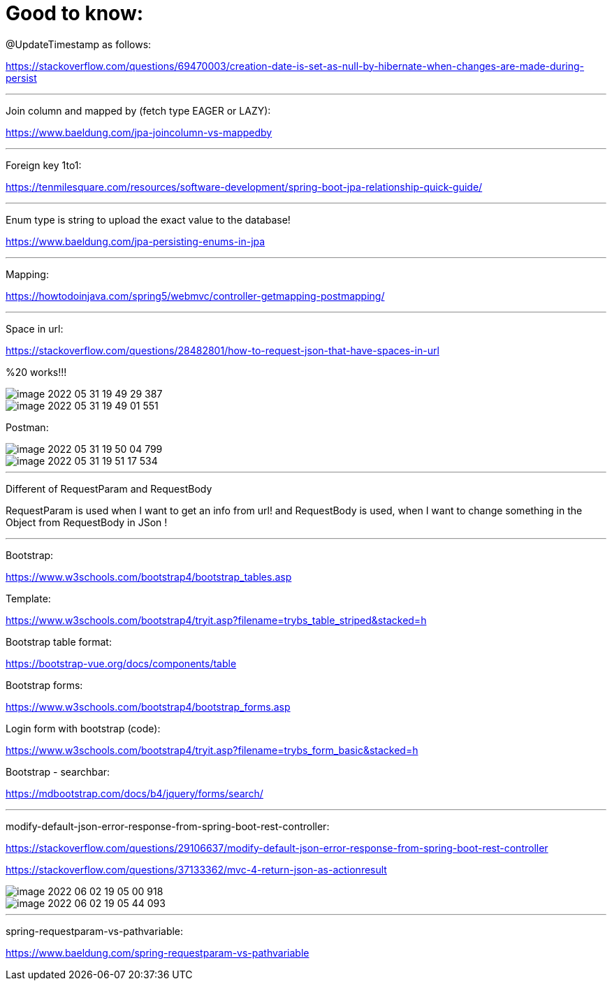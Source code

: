 = Good to know:

@UpdateTimestamp as follows:

https://stackoverflow.com/questions/69470003/creation-date-is-set-as-null-by-hibernate-when-changes-are-made-during-persist

'''

Join column and mapped by (fetch type EAGER or LAZY):

https://www.baeldung.com/jpa-joincolumn-vs-mappedby

'''

Foreign key 1to1:

https://tenmilesquare.com/resources/software-development/spring-boot-jpa-relationship-quick-guide/

'''

Enum type is string to upload the exact value to the database!

https://www.baeldung.com/jpa-persisting-enums-in-jpa

'''

Mapping:

https://howtodoinjava.com/spring5/webmvc/controller-getmapping-postmapping/

'''

Space in url:

https://stackoverflow.com/questions/28482801/how-to-request-json-that-have-spaces-in-url

%20 works!!!

image::../../urlAliasOrientation/doc/image-2022-05-31-19-49-29-387.png[]

image::../../urlAliasOrientation/doc/image-2022-05-31-19-49-01-551.png[]

Postman:

image::../../urlAliasOrientation/doc/image-2022-05-31-19-50-04-799.png[]

image::../../urlAliasOrientation/doc/image-2022-05-31-19-51-17-534.png[]

'''

Different of RequestParam and RequestBody

RequestParam is used when I want to get an info from url! and RequestBody is used, when I want to change something in the Object from RequestBody in JSon !

'''

Bootstrap:

https://www.w3schools.com/bootstrap4/bootstrap_tables.asp

Template:

https://www.w3schools.com/bootstrap4/tryit.asp?filename=trybs_table_striped&stacked=h

Bootstrap table format:

https://bootstrap-vue.org/docs/components/table

Bootstrap forms:

https://www.w3schools.com/bootstrap4/bootstrap_forms.asp


Login form with bootstrap (code):

https://www.w3schools.com/bootstrap4/tryit.asp?filename=trybs_form_basic&stacked=h

Bootstrap - searchbar:

https://mdbootstrap.com/docs/b4/jquery/forms/search/

'''

modify-default-json-error-response-from-spring-boot-rest-controller:

https://stackoverflow.com/questions/29106637/modify-default-json-error-response-from-spring-boot-rest-controller

https://stackoverflow.com/questions/37133362/mvc-4-return-json-as-actionresult

image::image-2022-06-02-19-05-00-918.png[]

image::image-2022-06-02-19-05-44-093.png[]

'''

spring-requestparam-vs-pathvariable:

https://www.baeldung.com/spring-requestparam-vs-pathvariable